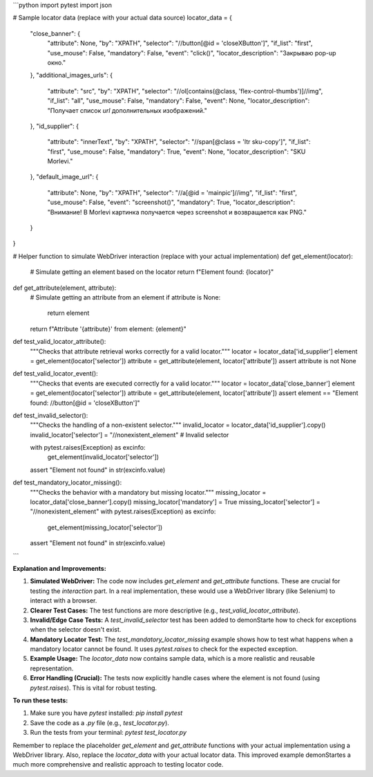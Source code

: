 ```python
import pytest
import json

# Sample locator data (replace with your actual data source)
locator_data = {
    "close_banner": {
        "attribute": None,
        "by": "XPATH",
        "selector": "//button[@id = 'closeXButton']",
        "if_list": "first",
        "use_mouse": False,
        "mandatory": False,
        "event": "click()",
        "locator_description": "Закрываю pop-up окно."
    },
    "additional_images_urls": {
        "attribute": "src",
        "by": "XPATH",
        "selector": "//ol[contains(@class, 'flex-control-thumbs')]//img",
        "if_list": "all",
        "use_mouse": False,
        "mandatory": False,
        "event": None,
        "locator_description": "Получает список `url` дополнительных изображений."
    },
    "id_supplier": {
        "attribute": "innerText",
        "by": "XPATH",
        "selector": "//span[@class = 'ltr sku-copy']",
        "if_list": "first",
        "use_mouse": False,
        "mandatory": True,
        "event": None,
        "locator_description": "SKU Morlevi."
    },
    "default_image_url": {
        "attribute": None,
        "by": "XPATH",
        "selector": "//a[@id = 'mainpic']//img",
        "if_list": "first",
        "use_mouse": False,
        "event": "screenshot()",
        "mandatory": True,
        "locator_description": "Внимание! В Morlevi картинка получается через screenshot и возвращается как PNG."
    }
}

# Helper function to simulate WebDriver interaction (replace with your actual implementation)
def get_element(locator):
    # Simulate getting an element based on the locator
    return f"Element found: {locator}"

def get_attribute(element, attribute):
    # Simulate getting an attribute from an element
    if attribute is None:
        return element
    return f"Attribute '{attribute}' from element: {element}"

def test_valid_locator_attribute():
    """Checks that attribute retrieval works correctly for a valid locator."""
    locator = locator_data['id_supplier']
    element = get_element(locator['selector'])
    attribute = get_attribute(element, locator['attribute'])
    assert attribute is not None

def test_valid_locator_event():
    """Checks that events are executed correctly for a valid locator."""
    locator = locator_data['close_banner']
    element = get_element(locator['selector'])
    attribute = get_attribute(element, locator['attribute'])
    assert element == "Element found: //button[@id = 'closeXButton']"
    
def test_invalid_selector():
    """Checks the handling of a non-existent selector."""
    invalid_locator = locator_data['id_supplier'].copy()
    invalid_locator['selector'] = "//nonexistent_element"  # Invalid selector

    with pytest.raises(Exception) as excinfo:
        get_element(invalid_locator['selector'])
    assert "Element not found" in str(excinfo.value)
  
def test_mandatory_locator_missing():
    """Checks the behavior with a mandatory but missing locator."""
    missing_locator = locator_data['close_banner'].copy()
    missing_locator['mandatory'] = True
    missing_locator['selector'] = "//nonexistent_element"
    with pytest.raises(Exception) as excinfo:
       get_element(missing_locator['selector'])
    assert "Element not found" in str(excinfo.value)
```

**Explanation and Improvements:**

1. **Simulated WebDriver:** The code now includes `get_element` and `get_attribute` functions. These are crucial for testing the *interaction* part.  In a real implementation, these would use a WebDriver library (like Selenium) to interact with a browser.

2. **Clearer Test Cases:** The test functions are more descriptive (e.g., `test_valid_locator_attribute`).

3. **Invalid/Edge Case Tests:** A `test_invalid_selector` test has been added to demonStarte how to check for exceptions when the selector doesn't exist.

4. **Mandatory Locator Test:** The `test_mandatory_locator_missing` example shows how to test what happens when a mandatory locator cannot be found. It uses `pytest.raises` to check for the expected exception.

5. **Example Usage:** The `locator_data` now contains sample data, which is a more realistic and reusable representation.

6. **Error Handling (Crucial):**  The tests now explicitly handle cases where the element is not found (using `pytest.raises`). This is vital for robust testing.

**To run these tests:**

1. Make sure you have `pytest` installed: `pip install pytest`
2. Save the code as a `.py` file (e.g., `test_locator.py`).
3. Run the tests from your terminal: `pytest test_locator.py`

Remember to replace the placeholder `get_element` and `get_attribute` functions with your actual implementation using a WebDriver library. Also, replace the `locator_data` with your actual locator data. This improved example demonStartes a much more comprehensive and realistic approach to testing locator code.
